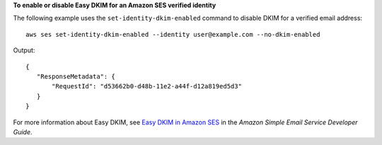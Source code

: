 **To enable or disable Easy DKIM for an Amazon SES verified identity**

The following example uses the ``set-identity-dkim-enabled`` command to disable DKIM for a verified email address::

    aws ses set-identity-dkim-enabled --identity user@example.com --no-dkim-enabled

Output::    

 {
    "ResponseMetadata": {
        "RequestId": "d53662b0-d48b-11e2-a44f-d12a819ed5d3"
    }
 }


For more information about Easy DKIM, see `Easy DKIM in Amazon SES`_ in the *Amazon Simple Email Service Developer Guide*.

.. _Easy DKIM in Amazon SES: http://docs.aws.amazon.com/ses/latest/DeveloperGuide/easy-dkim.html

